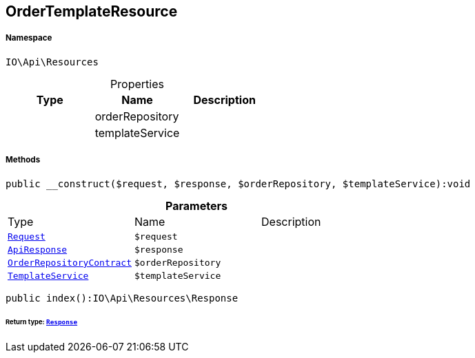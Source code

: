 :table-caption!:
:example-caption!:
:source-highlighter: prettify
:sectids!:
[[io__ordertemplateresource]]
== OrderTemplateResource





===== Namespace

`IO\Api\Resources`





.Properties
|===
|Type |Name |Description

|
    |orderRepository
    |
|
    |templateService
    |
|===


===== Methods

[source%nowrap, php]
----

public __construct($request, $response, $orderRepository, $templateService):void

----

    







.*Parameters*
|===
|Type |Name |Description
|        xref:Miscellaneous.adoc#miscellaneous_resources_request[`Request`]
a|`$request`
|

|        xref:Miscellaneous.adoc#miscellaneous_resources_apiresponse[`ApiResponse`]
a|`$response`
|

|        xref:Miscellaneous.adoc#miscellaneous_resources_orderrepositorycontract[`OrderRepositoryContract`]
a|`$orderRepository`
|

|        xref:Miscellaneous.adoc#miscellaneous_resources_templateservice[`TemplateService`]
a|`$templateService`
|
|===


[source%nowrap, php]
----

public index():IO\Api\Resources\Response

----

    


====== *Return type:*        xref:Miscellaneous.adoc#miscellaneous_resources_response[`Response`]




